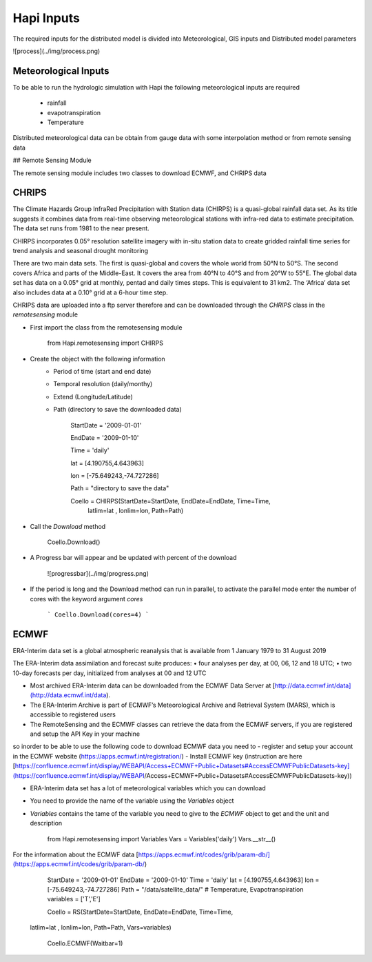 *****
Hapi Inputs
*****
The required inputs for the distributed model is divided into Meteorological, GIS inputs and Distributed model parameters

![process](../img/process.png)

Meteorological Inputs
########
To be able to run the hydrologic simulation with Hapi the following meteorological inputs are required 

	- rainfall

	- evapotranspiration

	- Temperature

Distributed meteorological data can be obtain from gauge data with some interpolation method or from remote sensing data

## Remote Sensing Module

The remote sensing module includes two classes to download ECMWF, and CHRIPS data

CHRIPS
########
The Climate Hazards Group InfraRed Precipitation with Station data (CHIRPS) is a quasi-global rainfall data set. As its title suggests it combines data from real-time observing meteorological stations with infra-red data to estimate precipitation. The data set runs from 1981 to the near present.

CHIRPS incorporates 0.05° resolution satellite imagery with in-situ station data to create gridded rainfall time series for trend analysis and seasonal drought monitoring

There are two main data sets. The first is quasi-global and covers the whole world from 50°N to 50°S. The second covers Africa and parts of the Middle-East. It covers the area from 40°N to 40°S and from 20°W to 55°E. The global data set has data on a 0.05° grid at monthly, pentad and daily times steps. This is equivalent to 31 km2. The ‘Africa’ data set also includes data at a 0.10° grid at a 6-hour time step.

CHRIPS data are uploaded into a ftp server therefore and can be downloaded through the `CHRIPS` class in the `remotesensing` module

- First import the class from the remotesensing module

	
		from Hapi.remotesensing import CHIRPS

- Create the object with the following information
	- Period of time (start and end date)
	- Temporal resolution (daily/monthy)
	- Extend (Longitude/Latitude)
	- Path (directory to save the downloaded data)

	
		StartDate = '2009-01-01'

		EndDate = '2009-01-10'

		Time = 'daily'

		lat = [4.190755,4.643963]

		lon = [-75.649243,-74.727286]

		Path = "directory to save the data"

		Coello = CHIRPS(StartDate=StartDate, EndDate=EndDate, Time=Time,
        	    	latlim=lat , lonlim=lon, Path=Path)
	

- Call the `Download` method 

		Coello.Download()
	
- A Progress bar will appear and be updated with percent of the download

	![progressbar](../img/progress.png)
	

- If the period is long and the Download method can run in parallel, to activate the parallel mode enter the number of cores with the keyword argument `cores`

	```
	Coello.Download(cores=4)
	```

ECMWF
########
ERA-Interim data set is a global atmospheric reanalysis that is available from 1 January 1979 to 31 August 2019

The ERA-Interim data assimilation and forecast suite produces:
• four analyses per day, at 00, 06, 12 and 18 UTC;
• two 10-day forecasts per day, initialized from analyses at 00 and 12 UTC

- Most archived ERA-Interim data can be downloaded from the ECMWF Data Server at [http://data.ecmwf.int/data](http://data.ecmwf.int/data).
- The ERA-Interim Archive is part of ECMWF’s Meteorological Archive and Retrieval System (MARS), which is accessible to registered users
- The RemoteSensing and the ECMWF classes can retrieve  the data from the ECMWF servers, if you are registered and setup the API Key in your machine


so inorder to be able to use the following code to download ECMWF data you need to 
- register and setup your account in the ECMWF website (https://apps.ecmwf.int/registration/)
-  Install ECMWF key (instruction are here [https://confluence.ecmwf.int/display/WEBAPI/Access+ECMWF+Public+Datasets#AccessECMWFPublicDatasets-key](https://confluence.ecmwf.int/display/WEBAPI/Access+ECMWF+Public+Datasets#AccessECMWFPublicDatasets-key))

- ERA-Interim data set has a lot of meteorological variables which you can download
- You need to provide the name of the variable using the `Variables` object 
- `Variables` contains the tame of the variable you need to give to the `ECMWF` object to get and the unit and description

		from Hapi.remotesensing import Variables
		Vars = Variables('daily')
		Vars.__str__()


For the information about the ECMWF data [https://apps.ecmwf.int/codes/grib/param-db/](https://apps.ecmwf.int/codes/grib/param-db/)

		StartDate = '2009-01-01'
		EndDate = '2009-01-10'
		Time = 'daily'
		lat = [4.190755,4.643963]
		lon = [-75.649243,-74.727286]
		Path = "/data/satellite_data/"
		# Temperature, Evapotranspiration
		variables = ['T','E']

		Coello = RS(StartDate=StartDate, EndDate=EndDate, Time=Time,
            latlim=lat , lonlim=lon, Path=Path, Vars=variables)

		Coello.ECMWF(Waitbar=1)